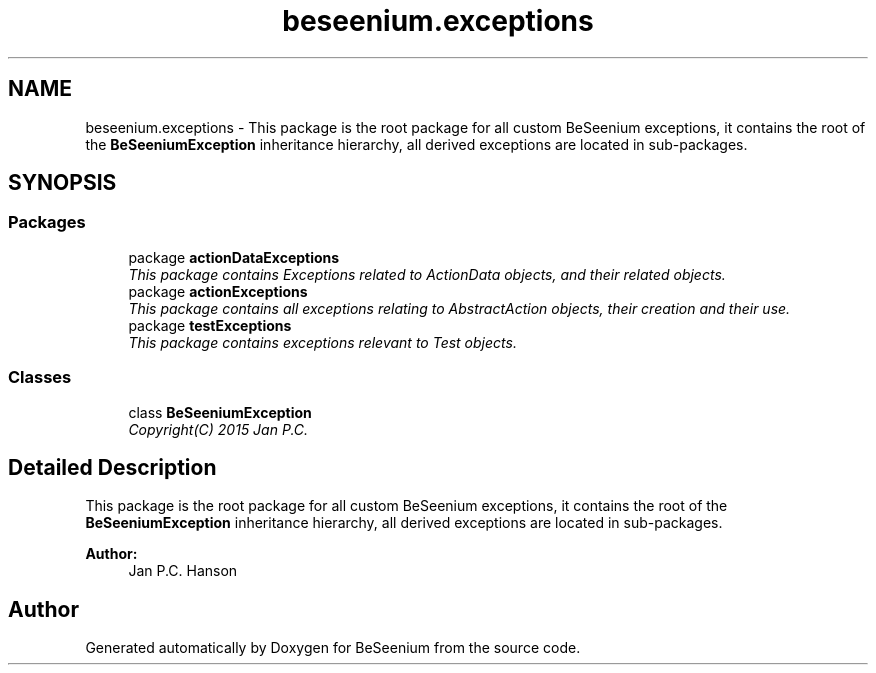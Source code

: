 .TH "beseenium.exceptions" 3 "Fri Sep 25 2015" "Version 1.0.0-Alpha" "BeSeenium" \" -*- nroff -*-
.ad l
.nh
.SH NAME
beseenium.exceptions \- This package is the root package for all custom BeSeenium exceptions, it contains the root of the \fBBeSeeniumException\fP inheritance hierarchy, all derived exceptions are located in sub-packages\&.  

.SH SYNOPSIS
.br
.PP
.SS "Packages"

.in +1c
.ti -1c
.RI "package \fBactionDataExceptions\fP"
.br
.RI "\fIThis package contains Exceptions related to ActionData objects, and their related objects\&. \fP"
.ti -1c
.RI "package \fBactionExceptions\fP"
.br
.RI "\fIThis package contains all exceptions relating to AbstractAction objects, their creation and their use\&. \fP"
.ti -1c
.RI "package \fBtestExceptions\fP"
.br
.RI "\fIThis package contains exceptions relevant to Test objects\&. \fP"
.in -1c
.SS "Classes"

.in +1c
.ti -1c
.RI "class \fBBeSeeniumException\fP"
.br
.RI "\fICopyright(C) 2015 Jan P\&.C\&. \fP"
.in -1c
.SH "Detailed Description"
.PP 
This package is the root package for all custom BeSeenium exceptions, it contains the root of the \fBBeSeeniumException\fP inheritance hierarchy, all derived exceptions are located in sub-packages\&. 


.PP
\fBAuthor:\fP
.RS 4
Jan P\&.C\&. Hanson 
.RE
.PP

.SH "Author"
.PP 
Generated automatically by Doxygen for BeSeenium from the source code\&.
